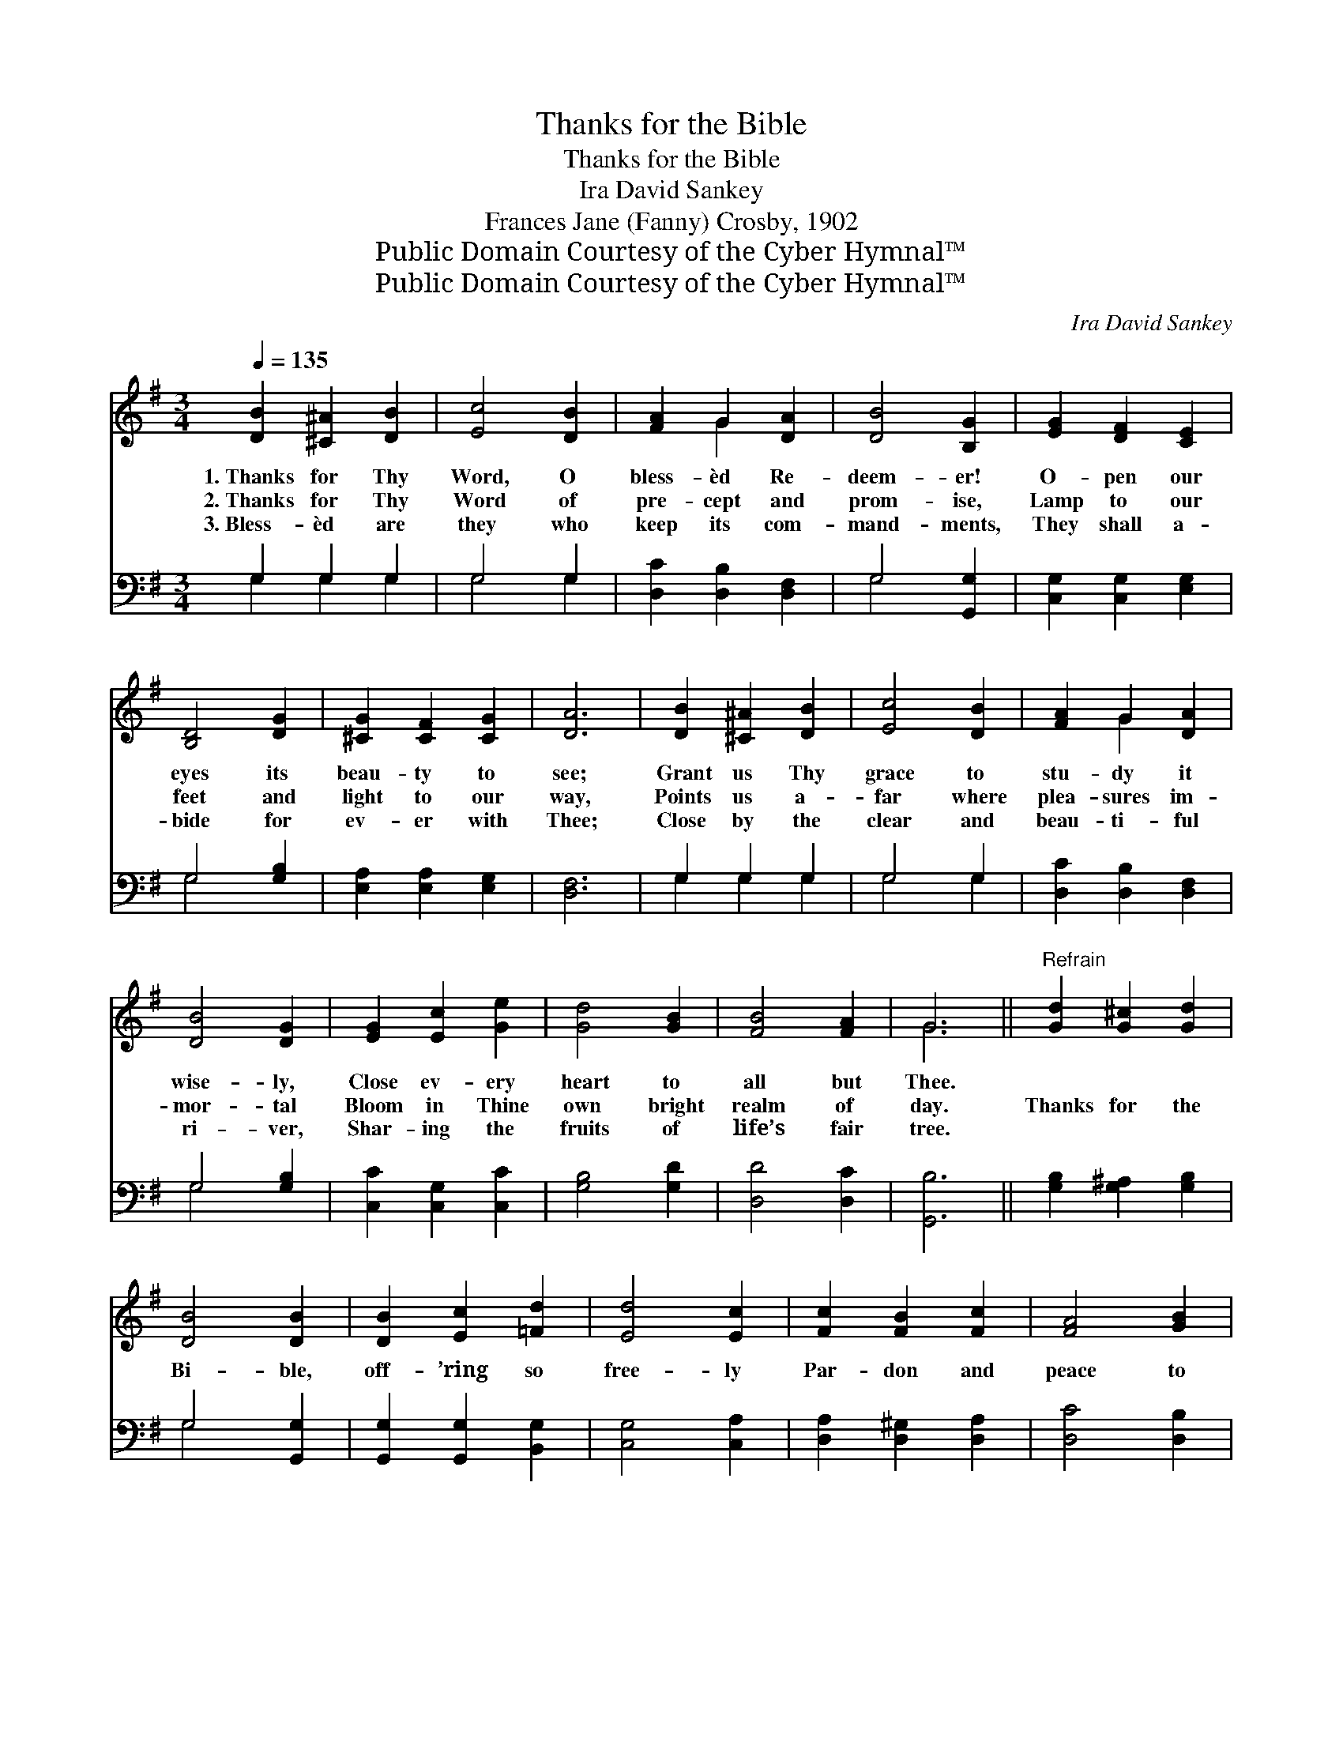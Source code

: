 X:1
T:Thanks for the Bible
T:Thanks for the Bible
T:Ira David Sankey
T:Frances Jane (Fanny) Crosby, 1902
T:Public Domain Courtesy of the Cyber Hymnal™
T:Public Domain Courtesy of the Cyber Hymnal™
C:Ira David Sankey
Z:Public Domain
Z:Courtesy of the Cyber Hymnal™
%%score ( 1 2 ) ( 3 4 )
L:1/8
Q:1/4=135
M:3/4
K:G
V:1 treble 
V:2 treble 
V:3 bass 
V:4 bass 
V:1
 [DB]2 [^C^A]2 [DB]2 | [Ec]4 [DB]2 | [FA]2 G2 [DA]2 | [DB]4 [B,G]2 | [EG]2 [DF]2 [CE]2 | %5
w: 1.~Thanks for Thy|Word, O|bless- èd Re-|deem- er!|O- pen our|
w: 2.~Thanks for Thy|Word of|pre- cept and|prom- ise,|Lamp to our|
w: 3.~Bless- èd are|they who|keep its com-|mand- ments,|They shall a-|
 [B,D]4 [DG]2 | [^CG]2 [CF]2 [CG]2 | [DA]6 | [DB]2 [^C^A]2 [DB]2 | [Ec]4 [DB]2 | [FA]2 G2 [DA]2 | %11
w: eyes its|beau- ty to|see;|Grant us Thy|grace to|stu- dy it|
w: feet and|light to our|way,|Points us a-|far where|plea- sures im-|
w: bide for|ev- er with|Thee;|Close by the|clear and|beau- ti- ful|
 [DB]4 [DG]2 | [EG]2 [Ec]2 [Ge]2 | [Gd]4 [GB]2 | [FB]4 [FA]2 | G6 ||"^Refrain" [Gd]2 [G^c]2 [Gd]2 | %17
w: wise- ly,|Close ev- ery|heart to|all but|Thee.||
w: mor- tal|Bloom in Thine|own bright|realm of|day.|Thanks for the|
w: ri- ver,|Shar- ing the|fruits of|life’s fair|tree.||
 [DB]4 [DB]2 | [DB]2 [Ec]2 [=Fd]2 | [Ed]4 [Ec]2 | [Fc]2 [FB]2 [Fc]2 | [FA]4 [GB]2 | %22
w: |||||
w: Bi- ble,|off- ’ring so|free- ly|Par- don and|peace to|
w: |||||
 [Fc]2 [Fd]2 [Ac]2 | [GB]6 | [DB]2 [^C^A]2 [DB]2 | [DG]4 [=FG]2 | [EG]2 [Ec]2 [Ge]2 | [Gd]4 [GB]2 | %28
w: ||||||
w: all who be-|lieve;|Help us, O|Lord, its|coun- sel to|fol- low,|
w: ||||||
 [Gc]2 [Gd]2 [Ge]2 | [Gd]4 G2 | B4 [FA]2 | G6 |] %32
w: ||||
w: Meek- ly by|faith its|truth re-|ceive.|
w: ||||
V:2
 x6 | x6 | x2 G2 x2 | x6 | x6 | x6 | x6 | x6 | x6 | x6 | x2 G2 x2 | x6 | x6 | x6 | x6 | G6 || x6 | %17
 x6 | x6 | x6 | x6 | x6 | x6 | x6 | x6 | x6 | x6 | x6 | x6 | x4 G2 | (G2 E2) x2 | G6 |] %32
V:3
 G,2 G,2 G,2 | G,4 G,2 | [D,C]2 [D,B,]2 [D,F,]2 | G,4 [G,,G,]2 | [C,G,]2 [C,G,]2 [E,G,]2 | %5
 G,4 [G,B,]2 | [E,A,]2 [E,A,]2 [E,G,]2 | [D,F,]6 | G,2 G,2 G,2 | G,4 G,2 | [D,C]2 [D,B,]2 [D,F,]2 | %11
 G,4 [G,B,]2 | [C,C]2 [C,G,]2 [C,C]2 | [G,B,]4 [G,D]2 | [D,D]4 [D,C]2 | [G,,B,]6 || %16
 [G,B,]2 [G,^A,]2 [G,B,]2 | G,4 [G,,G,]2 | [G,,G,]2 [G,,G,]2 [B,,G,]2 | [C,G,]4 [C,A,]2 | %20
 [D,A,]2 [D,^G,]2 [D,A,]2 | [D,C]4 [D,B,]2 | [D,A,]2 [D,A,]2 [F,D]2 | [G,D]6 | G,2 G,2 G,2 | %25
 [G,B,]4 [B,,D]2 | [C,C]2 [C,G,]2 [C,C]2 | [G,B,]4 [G,D]2 | [E,C]2 [D,B,]2 [C,C]2 | %29
 [G,B,]4 [B,,D]2 | (D2 ^C2) [D,=C]2 | [G,,B,]6 |] %32
V:4
 G,2 G,2 G,2 | G,4 G,2 | x6 | G,4 x2 | x6 | G,4 x2 | x6 | x6 | G,2 G,2 G,2 | G,4 G,2 | x6 | %11
 G,4 x2 | x6 | x6 | x6 | x6 || x6 | G,4 x2 | x6 | x6 | x6 | x6 | x6 | x6 | G,2 G,2 G,2 | x6 | x6 | %27
 x6 | x6 | x6 | D,4 x2 | x6 |] %32

